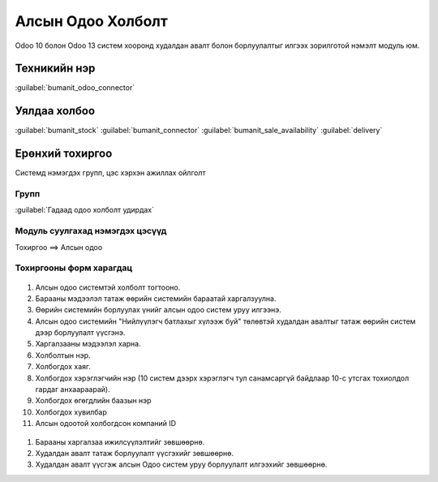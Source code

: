 

Алсын Одоо Холболт
****************************

Odoo 10 болон Odoo 13 систем хооронд худалдан авалт болон борлуулалтыг илгээх зорилготой нэмэлт модуль юм.


Техникийн нэр
===========================
:guilabel:`bumanit_odoo_connector`


Уялдаа холбоо
===============

:guilabel:`bumanit_stock`
:guilabel:`bumanit_connector`
:guilabel:`bumanit_sale_availability`
:guilabel:`delivery`


Ерөнхий тохиргоо
=========================

Системд нэмэгдэх групп, цэс хэрхэн ажиллах ойлголт

Групп
----------------------------------
:guilabel:`Гадаад одоо холболт удирдах`


Модуль суулгахад нэмэгдэх цэсүүд
----------------------------------

| Тохиргоо ==> Алсын одоо

.. figure::
    ../../../img/modules/bumanit_odoo_connector/menu.png


Тохиргооны форм харагдац
----------------------------------

.. figure::
    ../../../img/modules/bumanit_odoo_connector/frame_1.png

1) Алсын одоо системтэй холболт тогтооно.
2) Барааны мэдээлэл татаж өөрийн системийн бараатай харгалзуулна.
3) Өөрийн системийн борлуулах үнийг алсын одоо систем уруу илгээнэ.
4) Алсын одоо системийн "Нийлүүлэгч батлахыг хүлээж буй" төлөвтэй худалдан авалтыг татаж өөрийн систем дээр борлуулалт үүсгэнэ.
5) Харгалзааны мэдээлэл харна.
6) Холболтын нэр.
7) Холбогдох хаяг.
8) Холбогдох хэрэглэгчийн нэр (10 систем дээрх хэрэглэгч тул санамсаргүй байдлаар 10-с утсгах тохиолдол гардаг анхаараарай).
9) Холбогдох өгөгдлийн баазын нэр
10) Холбогдох хувилбар
11) Алсын одоотой холбогдсон компаний ID


.. figure::
    ../../../img/modules/bumanit_odoo_connector/frame_2.png


1) Барааны харгалзаа ижилсүүлэлтийг зөвшөөрнө.
2) Худалдан авалт татаж борлуулалт үүсгэхийг зөвшөөрнө.
3) Худалдан авалт үүсгэж алсын Одоо систем уруу борлуулалт илгээхийг зөвшөөрнө.